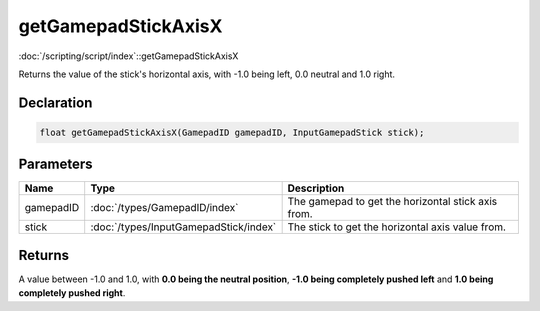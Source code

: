 getGamepadStickAxisX
====================

:doc:`/scripting/script/index`::getGamepadStickAxisX

Returns the value of the stick's horizontal axis, with -1.0 being left, 0.0 neutral and 1.0 right.

Declaration
-----------

.. code-block:: cpp

	float getGamepadStickAxisX(GamepadID gamepadID, InputGamepadStick stick);

Parameters
----------

.. list-table::
	:width: 100%
	:header-rows: 1
	:class: code-table

	* - Name
	  - Type
	  - Description
	* - gamepadID
	  - :doc:`/types/GamepadID/index`
	  - The gamepad to get the horizontal stick axis from.
	* - stick
	  - :doc:`/types/InputGamepadStick/index`
	  - The stick to get the horizontal axis value from.

Returns
-------

A value between -1.0 and 1.0, with **0.0 being the neutral position**, **-1.0 being completely pushed left** and **1.0 being completely pushed right**.